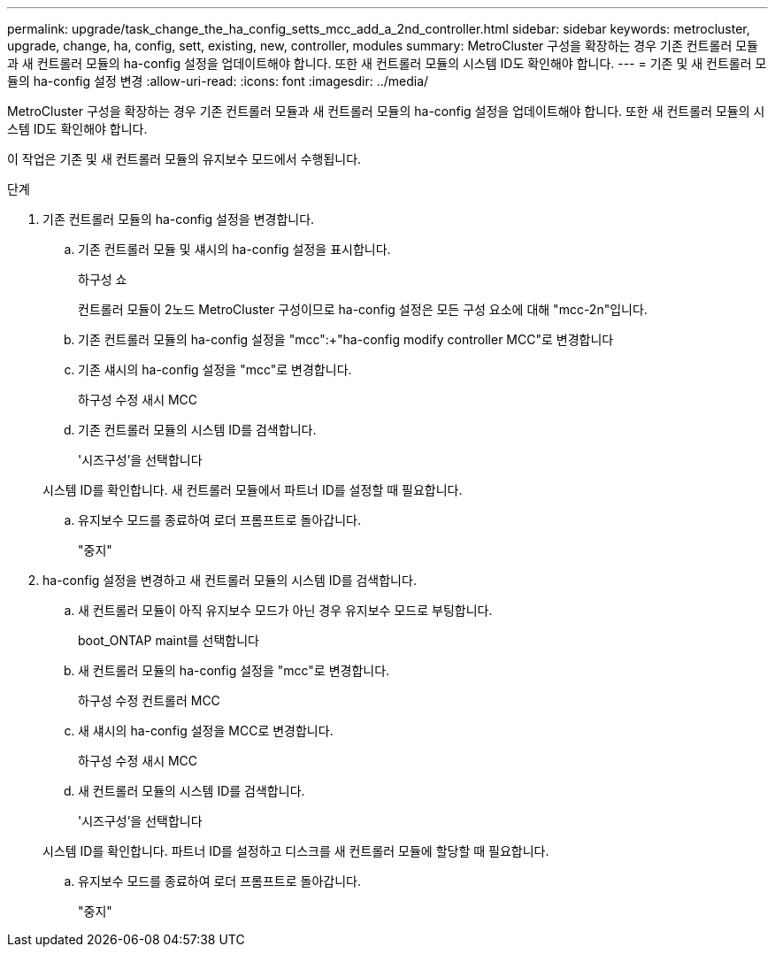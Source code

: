 ---
permalink: upgrade/task_change_the_ha_config_setts_mcc_add_a_2nd_controller.html 
sidebar: sidebar 
keywords: metrocluster, upgrade, change, ha, config, sett, existing, new, controller, modules 
summary: MetroCluster 구성을 확장하는 경우 기존 컨트롤러 모듈과 새 컨트롤러 모듈의 ha-config 설정을 업데이트해야 합니다. 또한 새 컨트롤러 모듈의 시스템 ID도 확인해야 합니다. 
---
= 기존 및 새 컨트롤러 모듈의 ha-config 설정 변경
:allow-uri-read: 
:icons: font
:imagesdir: ../media/


[role="lead"]
MetroCluster 구성을 확장하는 경우 기존 컨트롤러 모듈과 새 컨트롤러 모듈의 ha-config 설정을 업데이트해야 합니다. 또한 새 컨트롤러 모듈의 시스템 ID도 확인해야 합니다.

이 작업은 기존 및 새 컨트롤러 모듈의 유지보수 모드에서 수행됩니다.

.단계
. 기존 컨트롤러 모듈의 ha-config 설정을 변경합니다.
+
.. 기존 컨트롤러 모듈 및 섀시의 ha-config 설정을 표시합니다.
+
하구성 쇼

+
컨트롤러 모듈이 2노드 MetroCluster 구성이므로 ha-config 설정은 모든 구성 요소에 대해 "mcc-2n"입니다.

.. 기존 컨트롤러 모듈의 ha-config 설정을 "mcc":+"ha-config modify controller MCC"로 변경합니다
.. 기존 섀시의 ha-config 설정을 "mcc"로 변경합니다.
+
하구성 수정 새시 MCC

.. 기존 컨트롤러 모듈의 시스템 ID를 검색합니다.
+
'시즈구성'을 선택합니다

+
시스템 ID를 확인합니다. 새 컨트롤러 모듈에서 파트너 ID를 설정할 때 필요합니다.

.. 유지보수 모드를 종료하여 로더 프롬프트로 돌아갑니다.
+
"중지"



. ha-config 설정을 변경하고 새 컨트롤러 모듈의 시스템 ID를 검색합니다.
+
.. 새 컨트롤러 모듈이 아직 유지보수 모드가 아닌 경우 유지보수 모드로 부팅합니다.
+
boot_ONTAP maint를 선택합니다

.. 새 컨트롤러 모듈의 ha-config 설정을 "mcc"로 변경합니다.
+
하구성 수정 컨트롤러 MCC

.. 새 섀시의 ha-config 설정을 MCC로 변경합니다.
+
하구성 수정 새시 MCC

.. 새 컨트롤러 모듈의 시스템 ID를 검색합니다.
+
'시즈구성'을 선택합니다

+
시스템 ID를 확인합니다. 파트너 ID를 설정하고 디스크를 새 컨트롤러 모듈에 할당할 때 필요합니다.

.. 유지보수 모드를 종료하여 로더 프롬프트로 돌아갑니다.
+
"중지"




